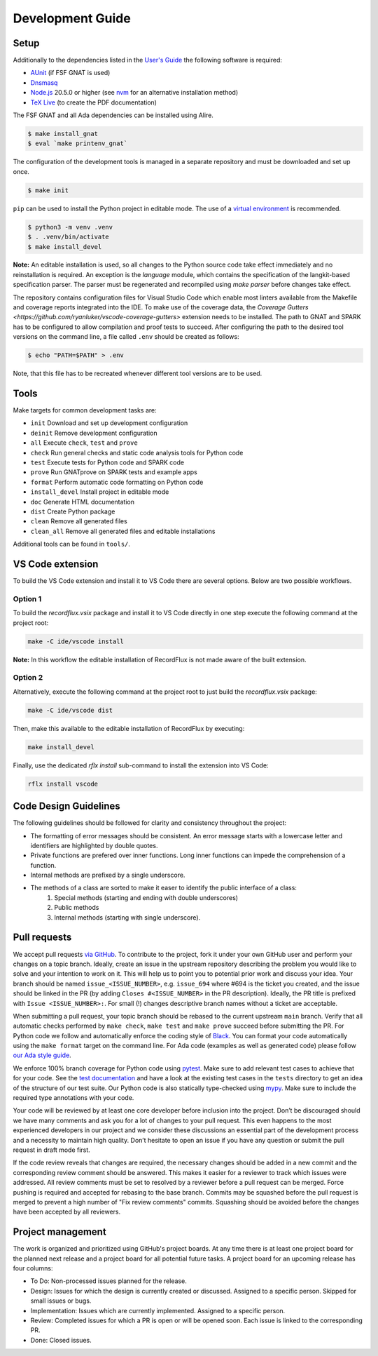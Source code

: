 =================
Development Guide
=================

Setup
=====

Additionally to the dependencies listed in the `User's Guide <https://docs.adacore.com/live/wave/recordflux/html/recordflux_ug/index.html>`_ the following software is required:

- `AUnit <https://github.com/AdaCore/aunit>`_ (if FSF GNAT is used)
- `Dnsmasq <https://thekelleys.org.uk/dnsmasq/doc.html>`_
- `Node.js <https://nodejs.org/>`_ 20.5.0 or higher (see `nvm <https://github.com/nvm-sh/nvm>`_ for an alternative installation method)
- `TeX Live <https://tug.org/texlive/>`_ (to create the PDF documentation)

The FSF GNAT and all Ada dependencies can be installed using Alire.

.. code:: console

   $ make install_gnat
   $ eval `make printenv_gnat`


The configuration of the development tools is managed in a separate repository and must be downloaded and set up once.

.. code:: console

   $ make init

``pip`` can be used to install the Python project in editable mode.
The use of a `virtual environment <https://docs.python.org/3/tutorial/venv.html>`_ is recommended.

.. code:: console

   $ python3 -m venv .venv
   $ . .venv/bin/activate
   $ make install_devel

**Note:**
An editable installation is used, so all changes to the Python source code take effect immediately and no reinstallation is required.
An exception is the `language` module, which contains the specification of the langkit-based specification parser.
The parser must be regenerated and recompiled using `make parser` before changes take effect.

The repository contains configuration files for Visual Studio Code which enable most linters available from the Makefile and coverage reports integrated into the IDE.
To make use of the coverage data, the `Coverage Gutters <https://github.com/ryanluker/vscode-coverage-gutters>` extension needs to be installed.
The path to GNAT and SPARK has to be configured to allow compilation and proof tests to succeed.
After configuring the path to the desired tool versions on the command line, a file called ``.env`` should be created as follows:

.. code:: console

   $ echo "PATH=$PATH" > .env

Note, that this file has to be recreated whenever different tool versions are to be used.

Tools
=====

Make targets for common development tasks are:

- ``init`` Download and set up development configuration
- ``deinit`` Remove development configuration
- ``all`` Execute ``check``, ``test`` and ``prove``
- ``check`` Run general checks and static code analysis tools for Python code
- ``test`` Execute tests for Python code and SPARK code
- ``prove`` Run GNATprove on SPARK tests and example apps
- ``format`` Perform automatic code formatting on Python code
- ``install_devel`` Install project in editable mode
- ``doc`` Generate HTML documentation
- ``dist`` Create Python package
- ``clean`` Remove all generated files
- ``clean_all`` Remove all generated files and editable installations

Additional tools can be found in ``tools/``.

VS Code extension
=================

To build the VS Code extension and install it to VS Code there are several options.
Below are two possible workflows.

Option 1
--------

To build the `recordflux.vsix` package and install it to VS Code directly in one step execute the following command at the project root:

.. code:: console

   make -C ide/vscode install

**Note:**
In this workflow the editable installation of RecordFlux is not made aware of the built extension.

Option 2
--------

Alternatively, execute the following command at the project root to just build the `recordflux.vsix` package:

.. code:: console

   make -C ide/vscode dist

Then, make this available to the editable installation of RecordFlux by executing:

.. code:: console

   make install_devel

Finally, use the dedicated `rflx install` sub-command to install the extension into VS Code:

.. code:: console

   rflx install vscode

Code Design Guidelines
======================

The following guidelines should be followed for clarity and consistency throughout the project:

- The formatting of error messages should be consistent. An error message starts with a lowercase letter and identifiers are highlighted by double quotes.
- Private functions are prefered over inner functions. Long inner functions can impede the comprehension of a function.
- Internal methods are prefixed by a single underscore.
- The methods of a class are sorted to make it easer to identify the public interface of a class:
   1. Special methods (starting and ending with double underscores)
   2. Public methods
   3. Internal methods (starting with single underscore).

Pull requests
=============

We accept pull requests `via GitHub <https://github.com/AdaCore/RecordFlux/compare>`_.
To contribute to the project, fork it under your own GitHub user and perform your changes on a topic branch.
Ideally, create an issue in the upstream repository describing the problem you would like to solve and your intention to work on it.
This will help us to point you to potential prior work and discuss your idea.
Your branch should be named ``issue_<ISSUE_NUMBER>``, e.g. ``issue_694`` where #694 is the ticket you created, and the issue should be linked in the PR (by adding ``Closes #<ISSUE_NUMBER>`` in the PR description).
Ideally, the PR title is prefixed with ``Issue <ISSUE_NUMBER>:``.
For small (!) changes descriptive branch names without a ticket are acceptable.

When submitting a pull request, your topic branch should be rebased to the current upstream ``main`` branch.
Verify that all automatic checks performed by ``make check``, ``make test`` and ``make prove`` succeed before submitting the PR.
For Python code we follow and automatically enforce the coding style of `Black <https://pypi.org/project/black/>`_.
You can format your code automatically using the ``make format`` target on the command line.
For Ada code (examples as well as generated code) please follow `our Ada style guide <https://github.com/Componolit/ada-style>`_.

We enforce 100% branch coverage for Python code using `pytest <https://pytest.org>`_.
Make sure to add relevant test cases to achieve that for your code.
See the `test documentation <https://github.com/AdaCore/RecordFlux/blob/main/tests/README.md>`_ and have a look at the existing test cases in the ``tests`` directory to get an idea of the structure of our test suite.
Our Python code is also statically type-checked using `mypy <http://mypy-lang.org/>`_.
Make sure to include the required type annotations with your code.

Your code will be reviewed by at least one core developer before inclusion into the project.
Don’t be discouraged should we have many comments and ask you for a lot of changes to your pull request.
This even happens to the most experienced developers in our project and we consider these discussions an essential part of the development process and a necessity to maintain high quality.
Don’t hesitate to open an issue if you have any question or submit the pull request in draft mode first.

If the code review reveals that changes are required, the necessary changes should be added in a new commit and the corresponding review comment should be answered.
This makes it easier for a reviewer to track which issues were addressed.
All review comments must be set to resolved by a reviewer before a pull request can be merged.
Force pushing is required and accepted for rebasing to the base branch.
Commits may be squashed before the pull request is merged to prevent a high number of "Fix review comments" commits.
Squashing should be avoided before the changes have been accepted by all reviewers.

Project management
==================

The work is organized and prioritized using GitHub's project boards.
At any time there is at least one project board for the planned next release and a project board for all potential future tasks.
A project board for an upcoming release has four columns:

- To Do: Non-processed issues planned for the release.
- Design: Issues for which the design is currently created or discussed. Assigned to a specific person. Skipped for small issues or bugs.
- Implementation: Issues which are currently implemented. Assigned to a specific person.
- Review: Completed issues for which a PR is open or will be opened soon. Each issue is linked to the corresponding PR.
- Done: Closed issues.
